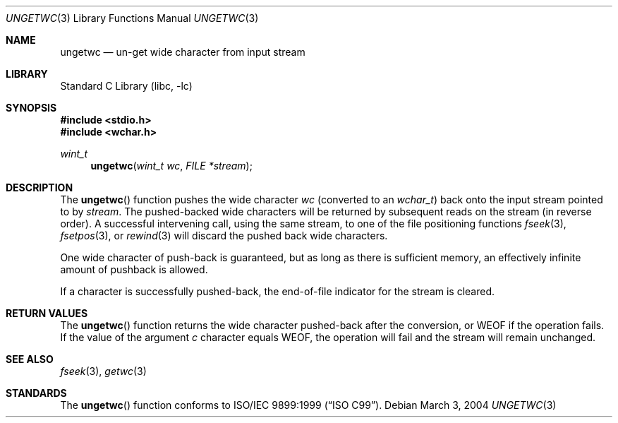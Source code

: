 .\"	$NetBSD: ungetwc.3,v 1.3 2002/02/07 07:00:27 ross Exp $
.\"
.\" Copyright (c) 1990, 1991, 1993
.\"	The Regents of the University of California.  All rights reserved.
.\"
.\" This code is derived from software contributed to Berkeley by
.\" Chris Torek and the American National Standards Committee X3,
.\" on Information Processing Systems.
.\"
.\" Redistribution and use in source and binary forms, with or without
.\" modification, are permitted provided that the following conditions
.\" are met:
.\" 1. Redistributions of source code must retain the above copyright
.\"    notice, this list of conditions and the following disclaimer.
.\" 2. Redistributions in binary form must reproduce the above copyright
.\"    notice, this list of conditions and the following disclaimer in the
.\"    documentation and/or other materials provided with the distribution.
.\" 4. Neither the name of the University nor the names of its contributors
.\"    may be used to endorse or promote products derived from this software
.\"    without specific prior written permission.
.\"
.\" THIS SOFTWARE IS PROVIDED BY THE REGENTS AND CONTRIBUTORS ``AS IS'' AND
.\" ANY EXPRESS OR IMPLIED WARRANTIES, INCLUDING, BUT NOT LIMITED TO, THE
.\" IMPLIED WARRANTIES OF MERCHANTABILITY AND FITNESS FOR A PARTICULAR PURPOSE
.\" ARE DISCLAIMED.  IN NO EVENT SHALL THE REGENTS OR CONTRIBUTORS BE LIABLE
.\" FOR ANY DIRECT, INDIRECT, INCIDENTAL, SPECIAL, EXEMPLARY, OR CONSEQUENTIAL
.\" DAMAGES (INCLUDING, BUT NOT LIMITED TO, PROCUREMENT OF SUBSTITUTE GOODS
.\" OR SERVICES; LOSS OF USE, DATA, OR PROFITS; OR BUSINESS INTERRUPTION)
.\" HOWEVER CAUSED AND ON ANY THEORY OF LIABILITY, WHETHER IN CONTRACT, STRICT
.\" LIABILITY, OR TORT (INCLUDING NEGLIGENCE OR OTHERWISE) ARISING IN ANY WAY
.\" OUT OF THE USE OF THIS SOFTWARE, EVEN IF ADVISED OF THE POSSIBILITY OF
.\" SUCH DAMAGE.
.\"
.\"     @(#)ungetc.3	8.1 (Berkeley) 6/4/93
.\" $FreeBSD: release/10.4.0/lib/libc/stdio/ungetwc.3 165903 2007-01-09 00:28:16Z imp $
.\"
.Dd March 3, 2004
.Dt UNGETWC 3
.Os
.Sh NAME
.Nm ungetwc
.Nd un-get wide character from input stream
.Sh LIBRARY
.Lb libc
.Sh SYNOPSIS
.In stdio.h
.In wchar.h
.Ft wint_t
.Fn ungetwc "wint_t wc" "FILE *stream"
.Sh DESCRIPTION
The
.Fn ungetwc
function pushes the wide character
.Fa wc
(converted to an
.Vt wchar_t )
back onto the input stream pointed to by
.Fa stream .
The pushed-backed wide characters will be returned by subsequent reads on the
stream (in reverse order).
A successful intervening call, using the same stream, to one of the file
positioning functions
.Xr fseek 3 ,
.Xr fsetpos 3 ,
or
.Xr rewind 3
will discard the pushed back wide characters.
.Pp
One wide character of push-back is guaranteed,
but as long as there is
sufficient memory, an effectively infinite amount of pushback is allowed.
.Pp
If a character is successfully pushed-back,
the end-of-file indicator for the stream is cleared.
.Sh RETURN VALUES
The
.Fn ungetwc
function
returns
the wide character pushed-back after the conversion, or
.Dv WEOF
if the operation fails.
If the value of the argument
.Fa c
character equals
.Dv WEOF ,
the operation will fail and the stream will remain unchanged.
.Sh SEE ALSO
.Xr fseek 3 ,
.Xr getwc 3
.Sh STANDARDS
The
.Fn ungetwc
function conforms to
.St -isoC-99 .
